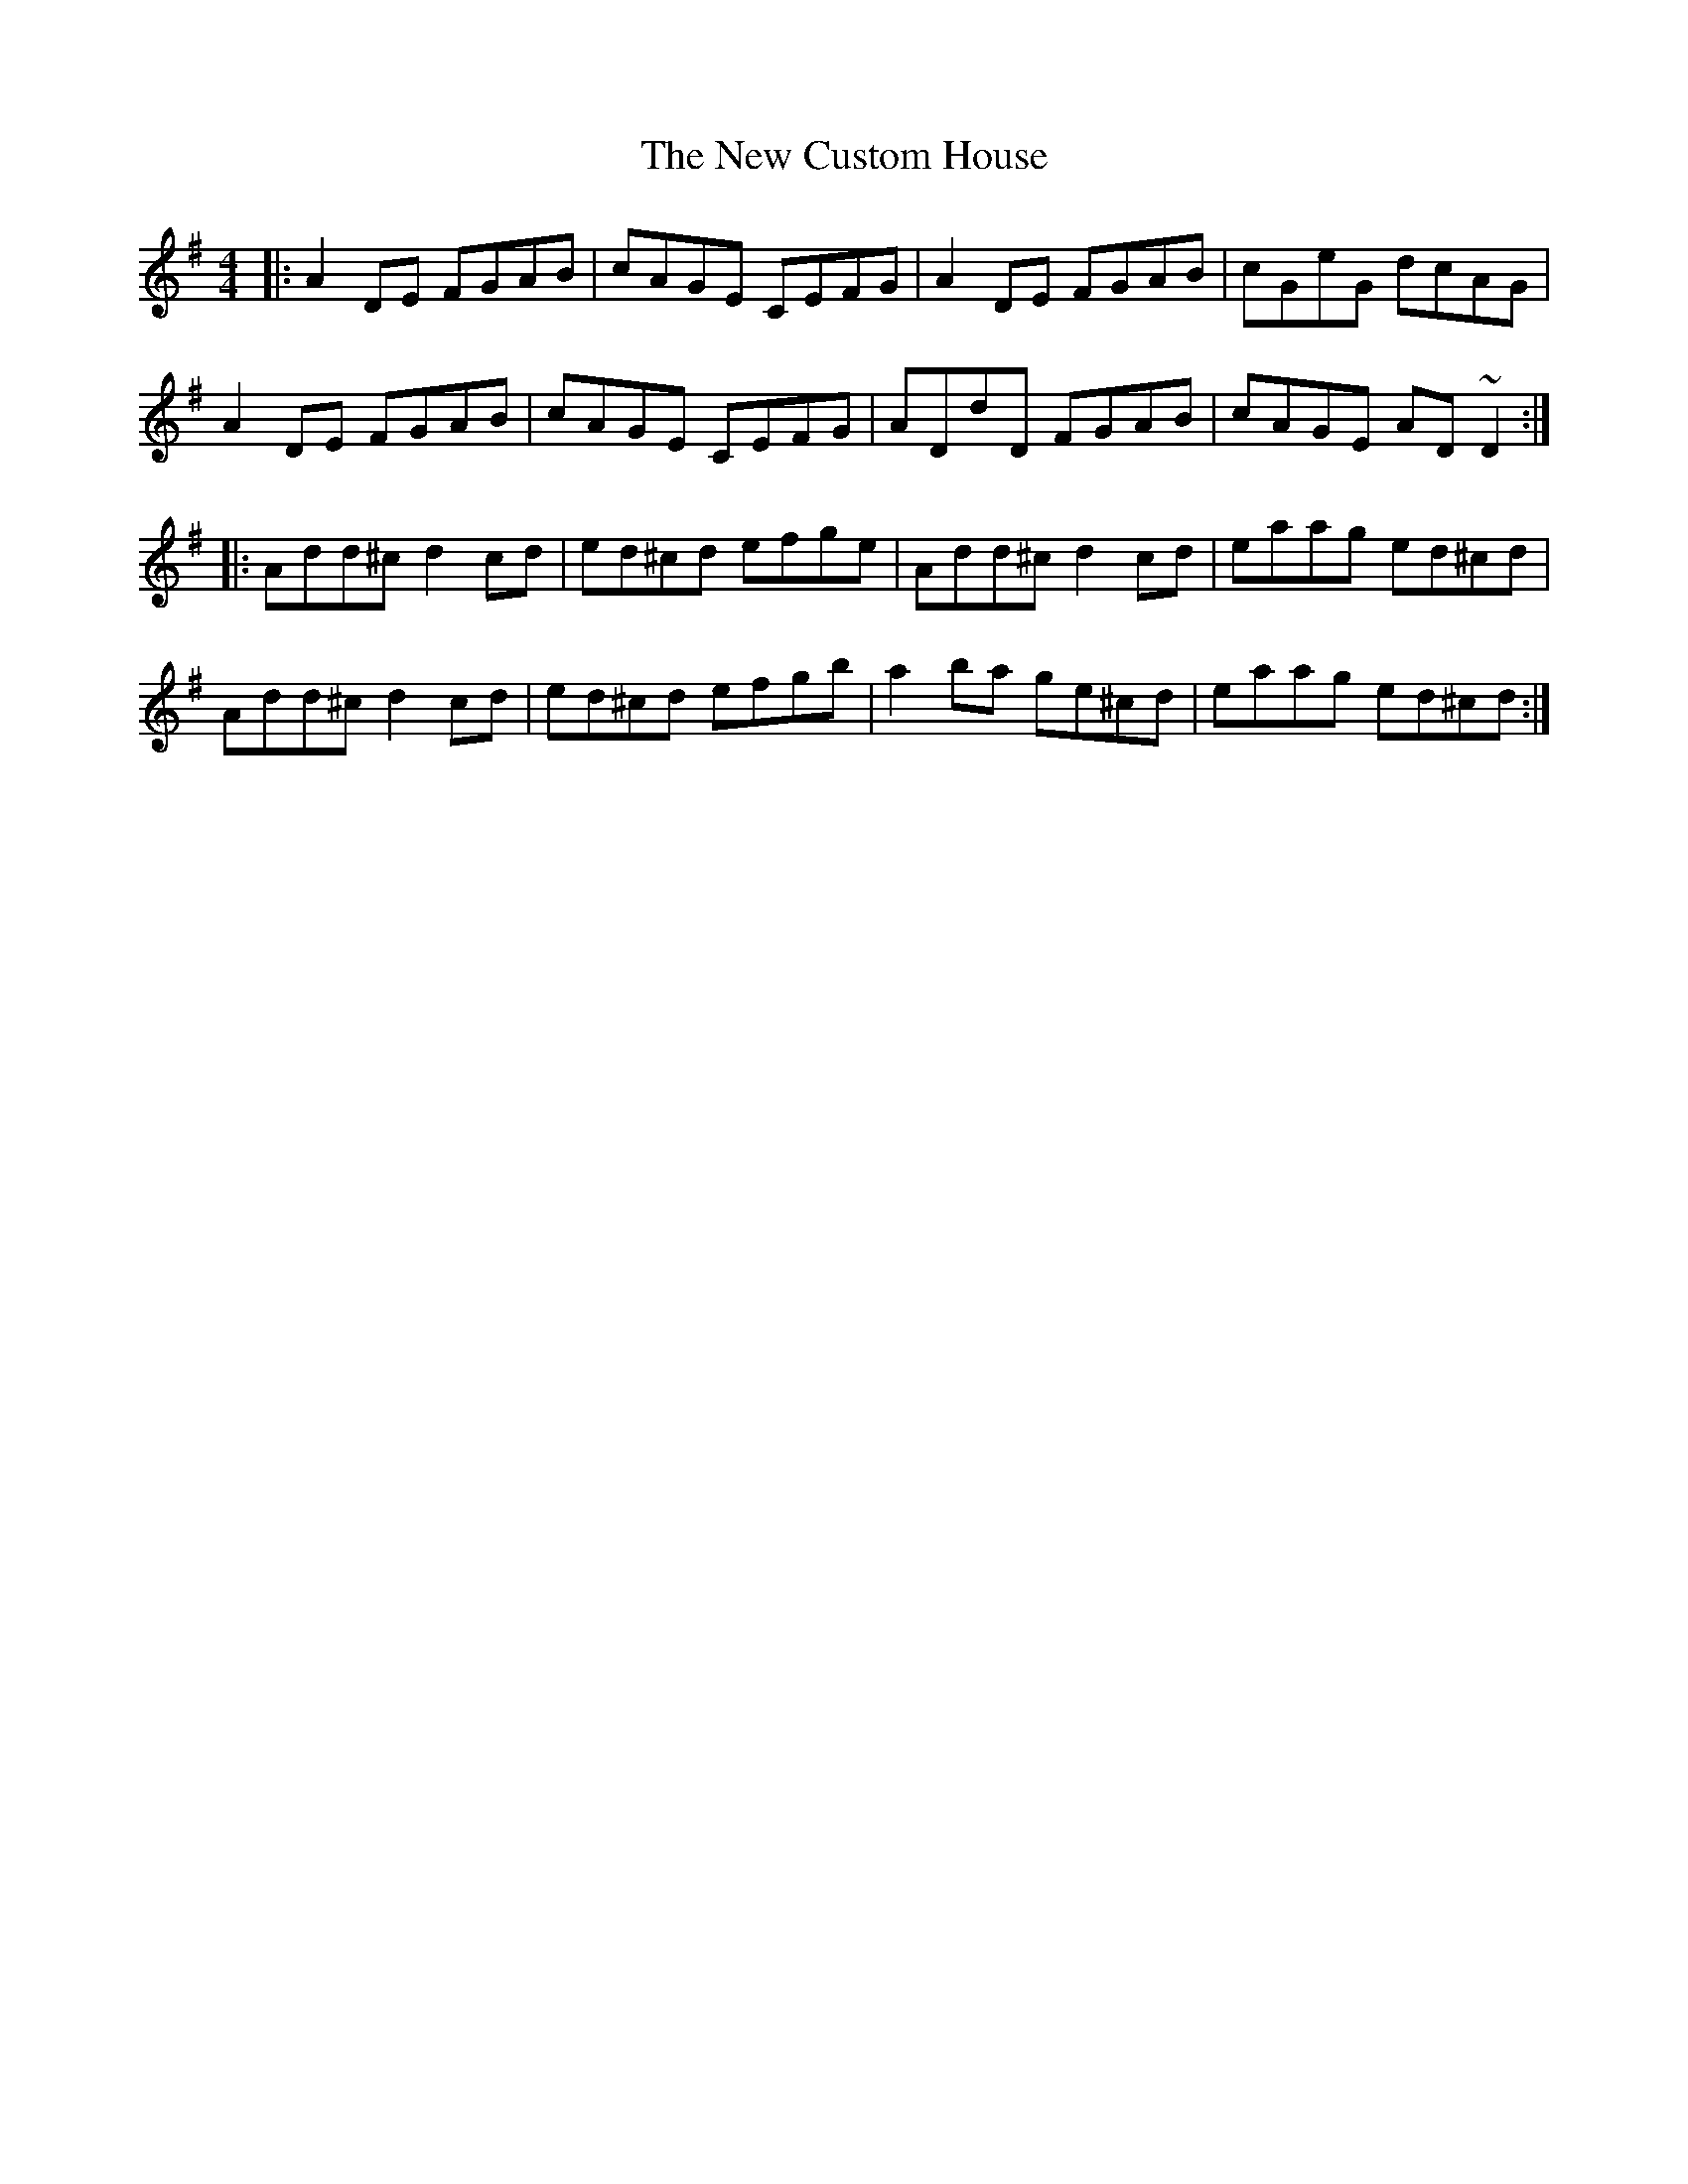 X: 29201
T: New Custom House, The
R: reel
M: 4/4
K: Dmixolydian
|:A2 DE FGAB|cAGE CEFG|A2 DE FGAB|cGeG dcAG|
A2 DE FGAB|cAGE CEFG|ADdD FGAB|cAGE AD ~D2:|
|:Add^c d2 cd|ed^cd efge|Add^c d2 cd|eaag ed^cd|
Add^c d2 cd|ed^cd efgb|a2 ba ge^cd|eaag ed^cd:|

